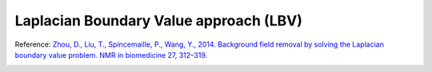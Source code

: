 .. _method-bfv-lbv:
.. _bfv-lbv:
.. role::  raw-html(raw)
    :format: html

Laplacian Boundary Value approach (LBV)
=======================================

Reference:
`Zhou, D., Liu, T., Spincemaille, P., Wang, Y., 2014. Background field removal by solving the Laplacian boundary value problem. NMR in biomedicine 27, 312–319. <https://doi.org/10.1002/nbm.3064>`_ 

.. image:: ../images/bfr/LBV.png
